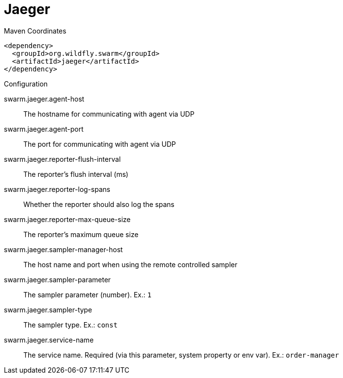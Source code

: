 = Jaeger


.Maven Coordinates
[source,xml]
----
<dependency>
  <groupId>org.wildfly.swarm</groupId>
  <artifactId>jaeger</artifactId>
</dependency>
----

.Configuration

swarm.jaeger.agent-host:: 
The hostname for communicating with agent via UDP

swarm.jaeger.agent-port:: 
The port for communicating with agent via UDP

swarm.jaeger.reporter-flush-interval:: 
The reporter's flush interval (ms)

swarm.jaeger.reporter-log-spans:: 
Whether the reporter should also log the spans

swarm.jaeger.reporter-max-queue-size:: 
The reporter's maximum queue size

swarm.jaeger.sampler-manager-host:: 
The host name and port when using the remote controlled sampler

swarm.jaeger.sampler-parameter:: 
The sampler parameter (number). Ex.: `1`

swarm.jaeger.sampler-type:: 
The sampler type. Ex.: `const`

swarm.jaeger.service-name:: 
The service name. Required (via this parameter, system property or env var). Ex.: `order-manager`


